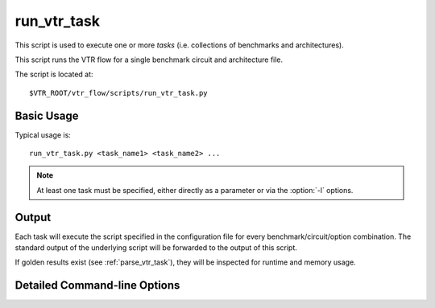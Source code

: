 .. _run_vtr_task:

run_vtr_task
---------------
This script is used to execute one or more *tasks* (i.e. collections of benchmarks and architectures).

.. seealso:: See :ref:`vtr_tasks` for creation and configuration of tasks.

This script runs the VTR flow for a single benchmark circuit and architecture file.

The script is located at::

    $VTR_ROOT/vtr_flow/scripts/run_vtr_task.py

.. program:: run_vtr_task.py

Basic Usage
~~~~~~~~~~~

Typical usage is::

    run_vtr_task.py <task_name1> <task_name2> ...

.. note:: At least one task must be specified, either directly as a parameter or via the :option:`-l` options.

Output
~~~~~~
Each task will execute the script specified in the configuration file for every benchmark/circuit/option combination.
The standard output of the underlying script will be forwarded to the output of this script.

If golden results exist (see :ref:`parse_vtr_task`), they will be inspected for runtime and memory usage.

Detailed Command-line Options
~~~~~~~~~~~~~~~~~~~~~~~~~~~~~

.. option:: -s <script_param> ...

    Treat the remaining command line options as parameters to forward to the underlying script (e.g. :ref:`run_vtr_flow`).

.. option:: -j <N>

    Perform parallel execution using ``N`` threads.

    .. note::
        Only effective for ``-system local``

    .. warning::
        Large benchmarks will use very large amounts of memory (several to 10s of gigabytes).
        Because of this, parallel execution often saturates the physical memory, requiring the use of swap memory, which significantly slows execution.
        Be sure you have allocated a sufficiently large swap memory or errors may result.

.. option:: -l <task_list_file>

    A file containing a list of tasks to execute.

    Each task name should be on a separate line, e.g.::

        <task_name1>
        <task_name2>
        <task_name3>
        ...

.. option:: -temp_dir <path>

    Alternate directory for files generated by a set of tasks.
    The script will automatically create this directory if necessary.

    **Default:** ``config/..`` for each task being run

    Specifies the parent directory for the output of this set of tasks, which will contain ``<task_name>/run<#>`` directories, as well as any generated parse results.
    
    A task folder or list with a config directory must still be specified when invoking the script.

.. option:: -system {local | scripts}

   Controls how the actions (e.g. invocations of :ref:`run_vtr_flow`) are called.

   **Default:** ``local``

   * ``local``: Runs the flow invocations on the local machine (potentially in parallel with the ``-j`` option).

      Example:

      .. code-block:: console

         #From $VTR_ROOT/vtr_flow/tasks

         $ ../scripts/run_vtr_task.py regression_tests/vtr_reg_basic/basic_timing
         regression_tests/vtr_reg_basic/basic_timing: k6_N10_mem32K_40nm.xml/ch_intrinsics.v/common          OK              (took 2.24 seconds)
         regression_tests/vtr_reg_basic/basic_timing: k6_N10_mem32K_40nm.xml/diffeq1.v/common                OK              (took 10.94 seconds)

   * ``scripts``: Prints out all the generated script files (instead of calling them to run all the flow invocations).

      Example:

      .. code-block:: console

         #From $VTR_ROOT/vtr_flow/tasks

         $ ../scripts/run_vtr_task.py regression_tests/vtr_reg_basic/basic_timing -system scripts
         /project/trees/vtr/vtr_flow/tasks/regression_tests/vtr_reg_basic/basic_timing/run001/k6_N10_mem32K_40nm.xml/ch_intrinsics.v/common/vtr_flow.sh
         /project/trees/vtr/vtr_flow/tasks/regression_tests/vtr_reg_basic/basic_timing/run001/k6_N10_mem32K_40nm.xml/diffeq1.v/common/vtr_flow.sh

      Each generated script file (``vtr_flow.sh``) corresponds to a particular flow invocation generated by the task, and is located within its own directory.

      This list of scripts can be used to run flow invocations on different computing infrastructures (e.g. a compute cluster).

      **Using the output of -system scripts to run a task**

      An example of using the output would be:

      .. code-block:: console

         #From $VTR_ROOT/vtr_flow/tasks

         $ ../scripts/run_vtr_task.py regression_tests/vtr_reg_basic/basic_timing -system scripts | parallel -j4 'cd $(dirname {}) && {}'
         regression_tests/vtr_reg_basic/basic_timing: k6_N10_mem32K_40nm.xml/ch_intrinsics.v/common          OK              (took 2.11 seconds)
         regression_tests/vtr_reg_basic/basic_timing: k6_N10_mem32K_40nm.xml/diffeq1.v/common                OK              (took 10.94 seconds)

      where ``{}`` is a special variable interpretted by the ``parallel`` command to represent the input line (i.e. a script, see ``parallel``'s documentation for details).
      This will run the scripts generated by run_vtr_task.py in parallel (up to 4 at-a-time due to ``-j4``).
      Each script is invoked in the script's containing directory (``cd $(dirname {})``), which mimics the behaviour of ``-system local -j4``.

      .. note::
         While this example shows how the flow invocations could be run locally, similar techniques can be used to submit jobs to other compute infrastructures (e.g. a compute cluster)

      **Determining Resource Requirements**

      Often, when running in a cluster computing enviroment, it is useful to know what compute resources are required for each flow invocation.

      Each generated ``vtr_flow.sh`` scripts contains the expected run-time and memory use of each flow invocation (derived from golden reference results).
      These can be inspected to determine compute requirements:

      .. code-block:: console

         $ grep VTR_RUNTIME_ESTIMATE_SECONDS /project/trees/vtr/vtr_flow/tasks/regression_tests/vtr_reg_basic/basic_timing/run001/k6_N10_mem32K_40nm.xml/ch_intrinsics.v/common/vtr_flow.sh
         VTR_RUNTIME_ESTIMATE_SECONDS=2.96

         $ grep VTR_MEMORY_ESTIMATE_BYTES /project/trees/vtr/vtr_flow/tasks/regression_tests/vtr_reg_basic/basic_timing/run001/k6_N10_mem32K_40nm.xml/ch_intrinsics.v/common/vtr_flow.sh
         VTR_MEMORY_ESTIMATE_BYTES=63422464

      .. note::
         If the resource estimates are unkown they will be set to ``0``
